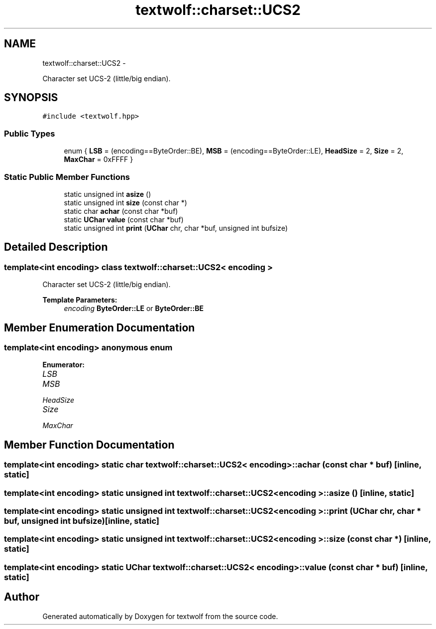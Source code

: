 .TH "textwolf::charset::UCS2" 3 "11 Jun 2011" "textwolf" \" -*- nroff -*-
.ad l
.nh
.SH NAME
textwolf::charset::UCS2 \- 
.PP
Character set UCS-2 (little/big endian).  

.SH SYNOPSIS
.br
.PP
.PP
\fC#include <textwolf.hpp>\fP
.SS "Public Types"

.in +1c
.ti -1c
.RI "enum { \fBLSB\fP = (encoding==ByteOrder::BE), \fBMSB\fP = (encoding==ByteOrder::LE), \fBHeadSize\fP = 2, \fBSize\fP = 2, \fBMaxChar\fP = 0xFFFF }"
.br
.in -1c
.SS "Static Public Member Functions"

.in +1c
.ti -1c
.RI "static unsigned int \fBasize\fP ()"
.br
.ti -1c
.RI "static unsigned int \fBsize\fP (const char *)"
.br
.ti -1c
.RI "static char \fBachar\fP (const char *buf)"
.br
.ti -1c
.RI "static \fBUChar\fP \fBvalue\fP (const char *buf)"
.br
.ti -1c
.RI "static unsigned int \fBprint\fP (\fBUChar\fP chr, char *buf, unsigned int bufsize)"
.br
.in -1c
.SH "Detailed Description"
.PP 

.SS "template<int encoding> class textwolf::charset::UCS2< encoding >"
Character set UCS-2 (little/big endian). 

\fBTemplate Parameters:\fP
.RS 4
\fIencoding\fP \fBByteOrder::LE\fP or \fBByteOrder::BE\fP 
.RE
.PP

.SH "Member Enumeration Documentation"
.PP 
.SS "template<int encoding> anonymous enum"
.PP
\fBEnumerator: \fP
.in +1c
.TP
\fB\fILSB \fP\fP
.TP
\fB\fIMSB \fP\fP
.TP
\fB\fIHeadSize \fP\fP
.TP
\fB\fISize \fP\fP
.TP
\fB\fIMaxChar \fP\fP

.SH "Member Function Documentation"
.PP 
.SS "template<int encoding> static char \fBtextwolf::charset::UCS2\fP< encoding >::achar (const char * buf)\fC [inline, static]\fP"
.SS "template<int encoding> static unsigned int \fBtextwolf::charset::UCS2\fP< encoding >::asize ()\fC [inline, static]\fP"
.SS "template<int encoding> static unsigned int \fBtextwolf::charset::UCS2\fP< encoding >::print (\fBUChar\fP chr, char * buf, unsigned int bufsize)\fC [inline, static]\fP"
.SS "template<int encoding> static unsigned int \fBtextwolf::charset::UCS2\fP< encoding >::size (const char *)\fC [inline, static]\fP"
.SS "template<int encoding> static \fBUChar\fP \fBtextwolf::charset::UCS2\fP< encoding >::value (const char * buf)\fC [inline, static]\fP"

.SH "Author"
.PP 
Generated automatically by Doxygen for textwolf from the source code.
